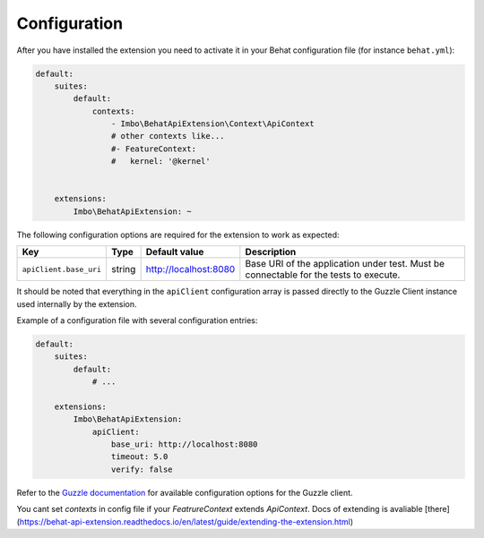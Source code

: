 Configuration
=============

After you have installed the extension you need to activate it in your Behat configuration file (for instance ``behat.yml``):

.. code-block:: yaml

    default:
        suites:
            default:
                contexts:
                    - Imbo\BehatApiExtension\Context\ApiContext
                    # other contexts like...
                    #- FeatureContext:
                    #   kernel: '@kernel'


        extensions:
            Imbo\BehatApiExtension: ~

The following configuration options are required for the extension to work as expected:

======================  ======  =====================  =====================================================================================
Key                     Type    Default value          Description
======================  ======  =====================  =====================================================================================
``apiClient.base_uri``  string  http://localhost:8080  Base URI of the application under test. Must be connectable for the tests to execute.
======================  ======  =====================  =====================================================================================

It should be noted that everything in the ``apiClient`` configuration array is passed directly to the Guzzle Client instance used internally by the extension.

Example of a configuration file with several configuration entries:

.. code-block:: yaml

    default:
        suites:
            default:
                # ...

        extensions:
            Imbo\BehatApiExtension:
                apiClient:
                    base_uri: http://localhost:8080
                    timeout: 5.0
                    verify: false

Refer to the `Guzzle documentation <http://docs.guzzlephp.org/en/stable/>`_ for available configuration options for the Guzzle client.

You cant set `contexts` in config file if your `FeatrureContext` extends `ApiContext`. Docs of extending is avaliable  [there](https://behat-api-extension.readthedocs.io/en/latest/guide/extending-the-extension.html)
